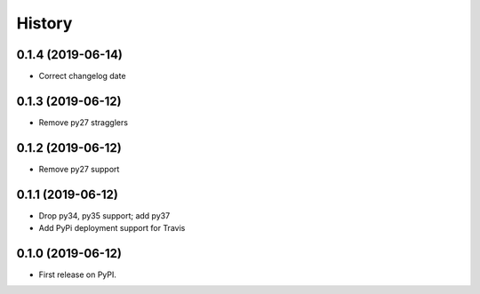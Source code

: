 =======
History
=======

0.1.4 (2019-06-14)
------------------

* Correct changelog date

0.1.3 (2019-06-12)
------------------

* Remove py27 stragglers

0.1.2 (2019-06-12)
------------------

* Remove py27 support

0.1.1 (2019-06-12)
------------------

* Drop py34, py35 support; add py37
* Add PyPi deployment support for Travis

0.1.0 (2019-06-12)
------------------

* First release on PyPI.
